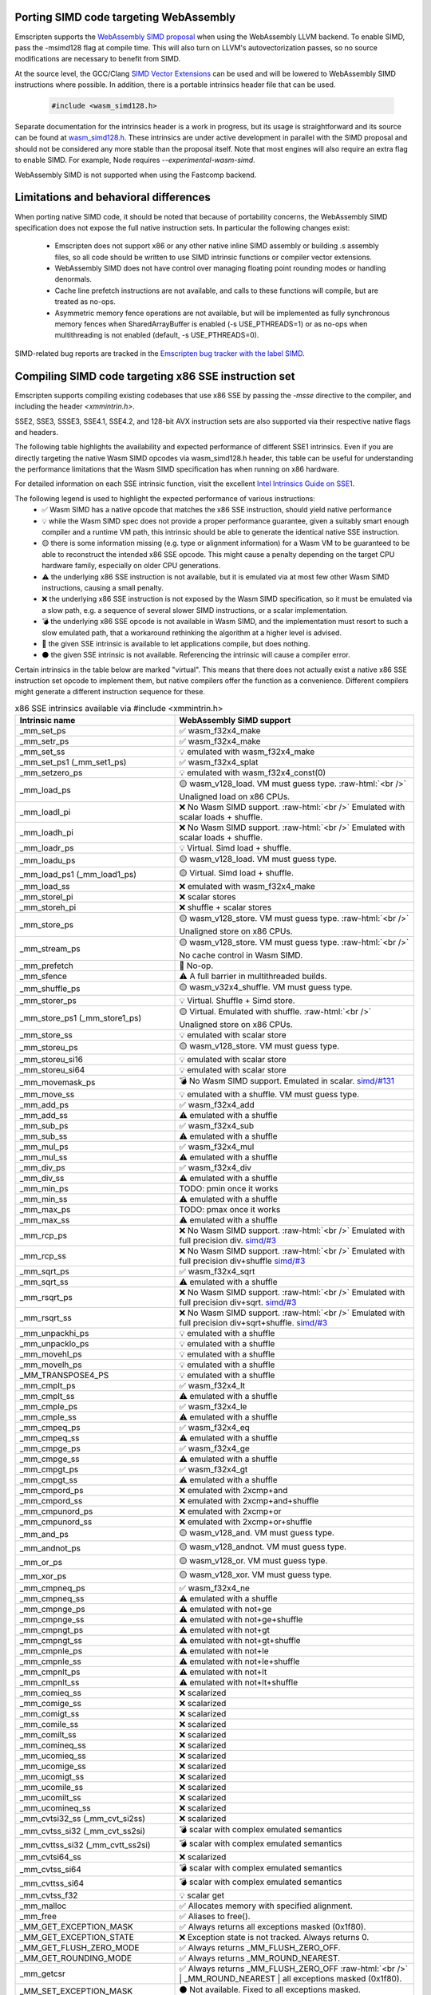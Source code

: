 .. Porting SIMD code:

.. role:: raw-html(raw)
    :format: html

=======================================
Porting SIMD code targeting WebAssembly
=======================================

Emscripten supports the `WebAssembly SIMD proposal <https://github.com/webassembly/simd/>`_ when using the WebAssembly LLVM backend. To enable SIMD, pass the -msimd128 flag at compile time. This will also turn on LLVM's autovectorization passes, so no source modifications are necessary to benefit from SIMD.

At the source level, the GCC/Clang `SIMD Vector Extensions <https://gcc.gnu.org/onlinedocs/gcc/Vector-Extensions.html>`_ can be used and will be lowered to WebAssembly SIMD instructions where possible. In addition, there is a portable intrinsics header file that can be used.

    .. code-block:: cpp

       #include <wasm_simd128.h>

Separate documentation for the intrinsics header is a work in progress, but its usage is straightforward and its source can be found at `wasm_simd128.h <https://github.com/llvm/llvm-project/blob/master/clang/lib/Headers/wasm_simd128.h>`_. These intrinsics are under active development in parallel with the SIMD proposal and should not be considered any more stable than the proposal itself. Note that most engines will also require an extra flag to enable SIMD. For example, Node requires `--experimental-wasm-simd`.

WebAssembly SIMD is not supported when using the Fastcomp backend.

======================================
Limitations and behavioral differences
======================================

When porting native SIMD code, it should be noted that because of portability concerns, the WebAssembly SIMD specification does not expose the full native instruction sets. In particular the following changes exist:

 - Emscripten does not support x86 or any other native inline SIMD assembly or building .s assembly files, so all code should be written to use SIMD intrinsic functions or compiler vector extensions.

 - WebAssembly SIMD does not have control over managing floating point rounding modes or handling denormals.

 - Cache line prefetch instructions are not available, and calls to these functions will compile, but are treated as no-ops.

 - Asymmetric memory fence operations are not available, but will be implemented as fully synchronous memory fences when SharedArrayBuffer is enabled (-s USE_PTHREADS=1) or as no-ops when multithreading is not enabled (default, -s USE_PTHREADS=0).

SIMD-related bug reports are tracked in the `Emscripten bug tracker with the label SIMD <https://github.com/emscripten-core/emscripten/issues?q=is%3Aopen+is%3Aissue+label%3ASIMD>`_.

=====================================================
Compiling SIMD code targeting x86 SSE instruction set
=====================================================

Emscripten supports compiling existing codebases that use x86 SSE by passing the `-msse` directive to the compiler, and including the header `<xmmintrin.h>`.

SSE2, SSE3, SSSE3, SSE4.1, SSE4.2, and 128-bit AVX instruction sets are also supported via their respective native flags and headers.

The following table highlights the availability and expected performance of different SSE1 intrinsics. Even if you are directly targeting the native Wasm SIMD opcodes via wasm_simd128.h header, this table can be useful for understanding the performance limitations that the Wasm SIMD specification has when running on x86 hardware.

For detailed information on each SSE intrinsic function, visit the excellent `Intel Intrinsics Guide on SSE1 <https://software.intel.com/sites/landingpage/IntrinsicsGuide/#techs=SSE>`_.

The following legend is used to highlight the expected performance of various instructions:
 - ✅ Wasm SIMD has a native opcode that matches the x86 SSE instruction, should yield native performance
 - 💡 while the Wasm SIMD spec does not provide a proper performance guarantee, given a suitably smart enough compiler and a runtime VM path, this intrinsic should be able to generate the identical native SSE instruction.
 - 🟡 there is some information missing (e.g. type or alignment information) for a Wasm VM to be guaranteed to be able to reconstruct the intended x86 SSE opcode. This might cause a penalty depending on the target CPU hardware family, especially on older CPU generations.
 - ⚠️ the underlying x86 SSE instruction is not available, but it is emulated via at most few other Wasm SIMD instructions, causing a small penalty.
 - ❌ the underlying x86 SSE instruction is not exposed by the Wasm SIMD specification, so it must be emulated via a slow path, e.g. a sequence of several slower SIMD instructions, or a scalar implementation.
 - 💣 the underlying x86 SSE opcode is not available in Wasm SIMD, and the implementation must resort to such a slow emulated path, that a workaround rethinking the algorithm at a higher level is advised.
 - 💭 the given SSE intrinsic is available to let applications compile, but does nothing.
 - ⚫ the given SSE intrinsic is not available. Referencing the intrinsic will cause a compiler error.

Certain intrinsics in the table below are marked "virtual". This means that there does not actually exist a native x86 SSE instruction set opcode to implement them, but native compilers offer the function as a convenience. Different compilers might generate a different instruction sequence for these.

.. list-table:: x86 SSE intrinsics available via #include <xmmintrin.h>
   :widths: 20 30
   :header-rows: 1

   * - Intrinsic name
     - WebAssembly SIMD support
   * - _mm_set_ps
     - ✅ wasm_f32x4_make
   * - _mm_setr_ps
     - ✅ wasm_f32x4_make
   * - _mm_set_ss
     - 💡 emulated with wasm_f32x4_make
   * - _mm_set_ps1 (_mm_set1_ps)
     - ✅ wasm_f32x4_splat
   * - _mm_setzero_ps
     - 💡 emulated with wasm_f32x4_const(0)
   * - _mm_load_ps
     - 🟡 wasm_v128_load. VM must guess type. :raw-html:`<br />` Unaligned load on x86 CPUs.
   * - _mm_loadl_pi
     - ❌ No Wasm SIMD support. :raw-html:`<br />` Emulated with scalar loads + shuffle.
   * - _mm_loadh_pi
     - ❌ No Wasm SIMD support. :raw-html:`<br />` Emulated with scalar loads + shuffle.
   * - _mm_loadr_ps
     - 💡 Virtual. Simd load + shuffle.
   * - _mm_loadu_ps
     - 🟡 wasm_v128_load. VM must guess type.
   * - _mm_load_ps1 (_mm_load1_ps)
     - 🟡 Virtual. Simd load + shuffle.
   * - _mm_load_ss
     - ❌ emulated with wasm_f32x4_make
   * - _mm_storel_pi
     - ❌ scalar stores
   * - _mm_storeh_pi
     - ❌ shuffle + scalar stores
   * - _mm_store_ps
     - 🟡 wasm_v128_store. VM must guess type. :raw-html:`<br />` Unaligned store on x86 CPUs.
   * - _mm_stream_ps
     - 🟡 wasm_v128_store. VM must guess type. :raw-html:`<br />` No cache control in Wasm SIMD.
   * - _mm_prefetch
     - 💭 No-op.
   * - _mm_sfence
     - ⚠️ A full barrier in multithreaded builds.
   * - _mm_shuffle_ps
     - 🟡 wasm_v32x4_shuffle. VM must guess type.
   * - _mm_storer_ps
     - 💡 Virtual. Shuffle + Simd store.
   * - _mm_store_ps1 (_mm_store1_ps)
     - 🟡 Virtual. Emulated with shuffle. :raw-html:`<br />` Unaligned store on x86 CPUs.
   * - _mm_store_ss
     - 💡 emulated with scalar store
   * - _mm_storeu_ps
     - 🟡 wasm_v128_store. VM must guess type.
   * - _mm_storeu_si16
     - 💡 emulated with scalar store
   * - _mm_storeu_si64
     - 💡 emulated with scalar store
   * - _mm_movemask_ps
     - 💣 No Wasm SIMD support. Emulated in scalar. `simd/#131 <https://github.com/WebAssembly/simd/issues/131>`_
   * - _mm_move_ss
     - 💡 emulated with a shuffle. VM must guess type.
   * - _mm_add_ps
     - ✅ wasm_f32x4_add
   * - _mm_add_ss
     - ⚠️ emulated with a shuffle
   * - _mm_sub_ps
     - ✅ wasm_f32x4_sub
   * - _mm_sub_ss
     - ⚠️ emulated with a shuffle
   * - _mm_mul_ps
     - ✅ wasm_f32x4_mul
   * - _mm_mul_ss
     - ⚠️ emulated with a shuffle
   * - _mm_div_ps
     - ✅ wasm_f32x4_div
   * - _mm_div_ss
     - ⚠️ emulated with a shuffle
   * - _mm_min_ps
     - TODO: pmin once it works
   * - _mm_min_ss
     - ⚠️ emulated with a shuffle
   * - _mm_max_ps
     - TODO: pmax once it works
   * - _mm_max_ss
     - ⚠️ emulated with a shuffle
   * - _mm_rcp_ps
     - ❌ No Wasm SIMD support. :raw-html:`<br />` Emulated with full precision div. `simd/#3 <https://github.com/WebAssembly/simd/issues/3>`_
   * - _mm_rcp_ss
     - ❌ No Wasm SIMD support. :raw-html:`<br />` Emulated with full precision div+shuffle `simd/#3 <https://github.com/WebAssembly/simd/issues/3>`_
   * - _mm_sqrt_ps
     - ✅ wasm_f32x4_sqrt
   * - _mm_sqrt_ss
     - ⚠️ emulated with a shuffle
   * - _mm_rsqrt_ps
     - ❌ No Wasm SIMD support. :raw-html:`<br />` Emulated with full precision div+sqrt. `simd/#3 <https://github.com/WebAssembly/simd/issues/3>`_
   * - _mm_rsqrt_ss
     - ❌ No Wasm SIMD support. :raw-html:`<br />` Emulated with full precision div+sqrt+shuffle. `simd/#3 <https://github.com/WebAssembly/simd/issues/3>`_
   * - _mm_unpackhi_ps
     - 💡 emulated with a shuffle
   * - _mm_unpacklo_ps
     - 💡 emulated with a shuffle
   * - _mm_movehl_ps
     - 💡 emulated with a shuffle
   * - _mm_movelh_ps
     - 💡 emulated with a shuffle
   * - _MM_TRANSPOSE4_PS
     - 💡 emulated with a shuffle
   * - _mm_cmplt_ps
     - ✅ wasm_f32x4_lt
   * - _mm_cmplt_ss
     - ⚠️ emulated with a shuffle
   * - _mm_cmple_ps
     - ✅ wasm_f32x4_le
   * - _mm_cmple_ss
     - ⚠️ emulated with a shuffle
   * - _mm_cmpeq_ps
     - ✅ wasm_f32x4_eq
   * - _mm_cmpeq_ss
     - ⚠️ emulated with a shuffle
   * - _mm_cmpge_ps
     - ✅ wasm_f32x4_ge
   * - _mm_cmpge_ss
     - ⚠️ emulated with a shuffle
   * - _mm_cmpgt_ps
     - ✅ wasm_f32x4_gt
   * - _mm_cmpgt_ss
     - ⚠️ emulated with a shuffle
   * - _mm_cmpord_ps
     - ❌ emulated with 2xcmp+and
   * - _mm_cmpord_ss
     - ❌ emulated with 2xcmp+and+shuffle
   * - _mm_cmpunord_ps
     - ❌ emulated with 2xcmp+or
   * - _mm_cmpunord_ss
     - ❌ emulated with 2xcmp+or+shuffle
   * - _mm_and_ps
     - 🟡 wasm_v128_and. VM must guess type.
   * - _mm_andnot_ps
     - 🟡 wasm_v128_andnot. VM must guess type.
   * - _mm_or_ps
     - 🟡 wasm_v128_or. VM must guess type.
   * - _mm_xor_ps
     - 🟡 wasm_v128_xor. VM must guess type.
   * - _mm_cmpneq_ps
     - ✅ wasm_f32x4_ne
   * - _mm_cmpneq_ss
     - ⚠️ emulated with a shuffle
   * - _mm_cmpnge_ps
     - ⚠️ emulated with not+ge
   * - _mm_cmpnge_ss
     - ⚠️ emulated with not+ge+shuffle
   * - _mm_cmpngt_ps
     - ⚠️ emulated with not+gt
   * - _mm_cmpngt_ss
     - ⚠️ emulated with not+gt+shuffle
   * - _mm_cmpnle_ps
     - ⚠️ emulated with not+le
   * - _mm_cmpnle_ss
     - ⚠️ emulated with not+le+shuffle
   * - _mm_cmpnlt_ps
     - ⚠️ emulated with not+lt
   * - _mm_cmpnlt_ss
     - ⚠️ emulated with not+lt+shuffle
   * - _mm_comieq_ss
     - ❌ scalarized
   * - _mm_comige_ss
     - ❌ scalarized
   * - _mm_comigt_ss
     - ❌ scalarized
   * - _mm_comile_ss
     - ❌ scalarized
   * - _mm_comilt_ss
     - ❌ scalarized
   * - _mm_comineq_ss
     - ❌ scalarized
   * - _mm_ucomieq_ss
     - ❌ scalarized
   * - _mm_ucomige_ss
     - ❌ scalarized
   * - _mm_ucomigt_ss
     - ❌ scalarized
   * - _mm_ucomile_ss
     - ❌ scalarized
   * - _mm_ucomilt_ss
     - ❌ scalarized
   * - _mm_ucomineq_ss
     - ❌ scalarized
   * - _mm_cvtsi32_ss (_mm_cvt_si2ss)
     - ❌ scalarized
   * - _mm_cvtss_si32 (_mm_cvt_ss2si)
     - 💣 scalar with complex emulated semantics
   * - _mm_cvttss_si32 (_mm_cvtt_ss2si)
     - 💣 scalar with complex emulated semantics
   * - _mm_cvtsi64_ss
     - ❌ scalarized
   * - _mm_cvtss_si64
     - 💣 scalar with complex emulated semantics
   * - _mm_cvttss_si64
     - 💣 scalar with complex emulated semantics
   * - _mm_cvtss_f32
     - 💡 scalar get
   * - _mm_malloc
     - ✅ Allocates memory with specified alignment.
   * - _mm_free
     - ✅ Aliases to free().
   * - _MM_GET_EXCEPTION_MASK
     - ✅ Always returns all exceptions masked (0x1f80).
   * - _MM_GET_EXCEPTION_STATE
     - ❌ Exception state is not tracked. Always returns 0.
   * - _MM_GET_FLUSH_ZERO_MODE
     - ✅ Always returns _MM_FLUSH_ZERO_OFF.
   * - _MM_GET_ROUNDING_MODE
     - ✅ Always returns _MM_ROUND_NEAREST.
   * - _mm_getcsr
     - ✅ Always returns _MM_FLUSH_ZERO_OFF :raw-html:`<br />` | _MM_ROUND_NEAREST | all exceptions masked (0x1f80).
   * - _MM_SET_EXCEPTION_MASK
     - ⚫ Not available. Fixed to all exceptions masked.
   * - _MM_SET_EXCEPTION_STATE
     - ⚫ Not available. Fixed to zero/clear state.
   * - _MM_SET_FLUSH_ZERO_MODE
     - ⚫ Not available. Fixed to _MM_FLUSH_ZERO_OFF.
   * - _MM_SET_ROUNDING_MODE
     - ⚫ Not available. Fixed to _MM_ROUND_NEAREST.
   * - _mm_setcsr
     - ⚫ Not available.
   * - _mm_undefined_ps
     - ✅ Virtual

⚫ The following extensions that SSE1 instruction set brought to 64-bit wide MMX registers are not available:
 - _mm_avg_pu8, _mm_avg_pu16, _mm_cvt_pi2ps, _mm_cvt_ps2pi, _mm_cvt_pi16_ps, _mm_cvt_pi32_ps, _mm_cvt_pi32x2_ps, _mm_cvt_pi8_ps, _mm_cvt_ps_pi16, _mm_cvt_ps_pi32, _mm_cvt_ps_pi8, _mm_cvt_pu16_ps, _mm_cvt_pu8_ps, _mm_cvtt_ps2pi, _mm_cvtt_pi16_ps, _mm_cvttps_pi32, _mm_extract_pi16, _mm_insert_pi16, _mm_maskmove_si64, _m_maskmovq, _mm_max_pi16, _mm_max_pu8, _mm_min_pi16, _mm_min_pu8, _mm_movemask_pi8, _mm_mulhi_pu16, _m_pavgb, _m_pavgw, _m_pextrw, _m_pinsrw, _m_pmaxsw, _m_pmaxub, _m_pminsw, _m_pminub, _m_pmovmskb, _m_pmulhuw, _m_psadbw, _m_pshufw, _mm_sad_pu8, _mm_shuffle_pi16 and _mm_stream_pi.

Any code referencing these intrinsics will not compile.

The following table highlights the availability and expected performance of different SSE2 intrinsics. Refer to `Intel Intrinsics Guide on SSE2 <https://software.intel.com/sites/landingpage/IntrinsicsGuide/#techs=SSE2>`_.

.. list-table:: x86 SSE2 intrinsics available via #include <emmintrin.h>
   :widths: 20 30
   :header-rows: 1

   * - Intrinsic name
     - WebAssembly SIMD support
   * - _mm_add_epi16
     - ✅ wasm_i16x8_add
   * - _mm_add_epi32
     - ✅ wasm_i32x4_add
   * - _mm_add_epi64
     - ✅ wasm_i64x2_add
   * - _mm_add_epi8
     - ✅ wasm_i8x16_add
   * - _mm_add_pd
     - ✅ wasm_f64x2_add
   * - _mm_add_sd
     - ⚠️ emulated with a shuffle
   * - _mm_adds_epi16
     - ✅ wasm_i16x8_add_saturate
   * - _mm_adds_epi8
     - ✅ wasm_i8x16_add_saturate
   * - _mm_adds_epu16
     - ✅ wasm_u16x8_add_saturate
   * - _mm_adds_epu8
     - ✅ wasm_u8x16_add_saturate
   * - _mm_and_pd
     - 🟡 wasm_v128_and. VM must guess type.
   * - _mm_and_si128
     - 🟡 wasm_v128_and. VM must guess type.
   * - _mm_andnot_pd
     - 🟡 wasm_v128_andnot. VM must guess type.
   * - _mm_andnot_si128
     - 🟡 wasm_v128_andnot. VM must guess type.
   * - _mm_avg_epu16
     - ✅ wasm_u16x8_avgr
   * - _mm_avg_epu8
     - ✅ wasm_u8x16_avgr
   * - _mm_castpd_ps
     - ✅ no-op
   * - _mm_castpd_si128
     - ✅ no-op
   * - _mm_castps_pd
     - ✅ no-op
   * - _mm_castps_si128
     - ✅ no-op
   * - _mm_castsi128_pd
     - ✅ no-op
   * - _mm_castsi128_ps
     - ✅ no-op
   * - _mm_clflush
     - 💭 No-op. No cache hinting in Wasm SIMD.
   * - _mm_cmpeq_epi16
     - ✅ wasm_i16x8_eq
   * - _mm_cmpeq_epi32
     - ✅ wasm_i32x4_eq
   * - _mm_cmpeq_epi8
     - ✅ wasm_i8x16_eq
   * - _mm_cmpeq_pd
     - ✅ wasm_f64x2_eq
   * - _mm_cmpeq_sd
     - ⚠️ emulated with a shuffle
   * - _mm_cmpge_pd
     - ✅ wasm_f64x2_ge
   * - _mm_cmpge_sd
     - ⚠️ emulated with a shuffle
   * - _mm_cmpgt_epi16
     - ✅ wasm_i16x8_gt
   * - _mm_cmpgt_epi32
     - ✅ wasm_i32x4_gt
   * - _mm_cmpgt_epi8
     - ✅ wasm_i8x16_gt
   * - _mm_cmpgt_pd
     - ✅ wasm_f64x2_gt
   * - _mm_cmpgt_sd
     - ⚠️ emulated with a shuffle
   * - _mm_cmple_pd
     - ✅ wasm_f64x2_le
   * - _mm_cmple_sd
     - ⚠️ emulated with a shuffle
   * - _mm_cmplt_epi16
     - ✅ wasm_i16x8_lt
   * - _mm_cmplt_epi32
     - ✅ wasm_i32x4_lt
   * - _mm_cmplt_epi8
     - ✅ wasm_i8x16_lt
   * - _mm_cmplt_pd
     - ✅ wasm_f64x2_lt
   * - _mm_cmplt_sd
     - ⚠️ emulated with a shuffle
   * - _mm_cmpneq_pd
     - ✅ wasm_f64x2_ne
   * - _mm_cmpneq_sd
     - ⚠️ emulated with a shuffle
   * - _mm_cmpnge_pd
     - ⚠️ emulated with not+ge
   * - _mm_cmpnge_sd
     - ⚠️ emulated with not+ge+shuffle
   * - _mm_cmpngt_pd
     - ⚠️ emulated with not+gt
   * - _mm_cmpngt_sd
     - ⚠️ emulated with not+gt+shuffle
   * - _mm_cmpnle_pd
     - ⚠️ emulated with not+le
   * - _mm_cmpnle_sd
     - ⚠️ emulated with not+le+shuffle
   * - _mm_cmpnlt_pd
     - ⚠️ emulated with not+lt
   * - _mm_cmpnlt_sd
     - ⚠️ emulated with not+lt+shuffle
   * - _mm_cmpord_pd
     - ❌ emulated with 2xcmp+and
   * - _mm_cmpord_sd
     - ❌ emulated with 2xcmp+and+shuffle
   * - _mm_cmpunord_pd
     - ❌ emulated with 2xcmp+or
   * - _mm_cmpunord_sd
     - ❌ emulated with 2xcmp+or+shuffle
   * - _mm_comieq_sd
     - ❌ scalarized
   * - _mm_comige_sd
     - ❌ scalarized
   * - _mm_comigt_sd
     - ❌ scalarized
   * - _mm_comile_sd
     - ❌ scalarized
   * - _mm_comilt_sd
     - ❌ scalarized
   * - _mm_comineq_sd
     - ❌ scalarized
   * - _mm_cvtepi32_pd
     - ❌ scalarized
   * - _mm_cvtepi32_ps
     - ✅ wasm_f32x4_convert_i32x4
   * - _mm_cvtpd_epi32
     - ❌ scalarized
   * - _mm_cvtpd_ps
     - ❌ scalarized
   * - _mm_cvtps_epi32
     - ❌ scalarized
   * - _mm_cvtps_pd
     - ❌ scalarized
   * - _mm_cvtsd_f64
     - ✅ wasm_f64x2_extract_lane
   * - _mm_cvtsd_si32
     - ❌ scalarized
   * - _mm_cvtsd_si64
     - ❌ scalarized
   * - _mm_cvtsd_si64x
     - ❌ scalarized
   * - _mm_cvtsd_ss
     - ❌ scalarized
   * - _mm_cvtsi128_si32
     - ✅ wasm_i32x4_extract_lane
   * - _mm_cvtsi128_si64 (_mm_cvtsi128_si64x)
     - ✅ wasm_i64x2_extract_lane
   * - _mm_cvtsi32_sd
     - ❌ scalarized
   * - _mm_cvtsi32_si128
     - 💡 emulated with wasm_i32x4_make
   * - _mm_cvtsi64_sd (_mm_cvtsi64x_sd)
     - ❌ scalarized
   * - _mm_cvtsi64_si128 (_mm_cvtsi64x_si128)
     - 💡 emulated with wasm_i64x2_make
   * - _mm_cvtss_sd
     - ❌ scalarized
   * - _mm_cvttpd_epi32
     - ❌ scalarized
   * - _mm_cvttps_epi32
     - ❌ scalarized
   * - _mm_cvttsd_si32
     - ❌ scalarized
   * - _mm_cvttsd_si64 (_mm_cvttsd_si64x)
     - ❌ scalarized
   * - _mm_div_pd
     - ✅ wasm_f64x2_div
   * - _mm_div_sd
     - ⚠️ emulated with a shuffle
   * - _mm_extract_epi16
     - ✅ wasm_u16x8_extract_lane
   * - _mm_insert_epi16
     - ✅ wasm_i16x8_replace_lane
   * - _mm_lfence
     - ⚠️ A full barrier in multithreaded builds.
   * - _mm_load_pd
     - 🟡 wasm_v128_load. VM must guess type. :raw-html:`<br />` Unaligned load on x86 CPUs.
   * - _mm_load1_pd (_mm_load_pd1)
     - 🟡 Virtual. wasm_v64x2_load_splat, VM must guess type.
   * - _mm_load_sd
     - ❌ emulated with wasm_f64x2_make
   * - _mm_load_si128
     - 🟡 wasm_v128_load. VM must guess type. :raw-html:`<br />` Unaligned load on x86 CPUs.
   * - _mm_loadh_pd
     - ❌ No Wasm SIMD support. :raw-html:`<br />` Emulated with scalar loads + shuffle.
   * - _mm_loadl_epi64
     - ❌ No Wasm SIMD support. :raw-html:`<br />` Emulated with scalar loads + shuffle.
   * - _mm_loadl_pd
     - ❌ No Wasm SIMD support. :raw-html:`<br />` Emulated with scalar loads + shuffle.
   * - _mm_loadr_pd
     - 💡 Virtual. Simd load + shuffle.
   * - _mm_loadu_pd
     - 🟡 wasm_v128_load. VM must guess type.
   * - _mm_loadu_si128
     - 🟡 wasm_v128_load. VM must guess type.
   * - _mm_loadu_si32
     - ❌ emulated with wasm_i32x4_make
   * - _mm_madd_epi16
     - ❌ scalarized
   * - _mm_maskmoveu_si128
     - ❌ scalarized
   * - _mm_max_epi16
     - ✅ wasm_i16x8_max
   * - _mm_max_epu8
     - ✅ wasm_u8x16_max
   * - _mm_max_pd
     - TODO: migrate to wasm_f64x2_pmax
   * - _mm_max_sd
     - ⚠️ emulated with a shuffle
   * - _mm_mfence
     - ⚠️ A full barrier in multithreaded builds.
   * - _mm_min_epi16
     - ✅ wasm_i16x8_min
   * - _mm_min_epu8
     - ✅ wasm_u8x16_min
   * - _mm_min_pd
     - TODO: migrate to wasm_f64x2_pmin
   * - _mm_min_sd
     - ⚠️ emulated with a shuffle
   * - _mm_move_epi64
     - 💡 emulated with a shuffle. VM must guess type.
   * - _mm_move_sd
     - 💡 emulated with a shuffle. VM must guess type.
   * - _mm_movemask_epi8
     - ❌ scalarized
   * - _mm_movemask_pd
     - ❌ scalarized
   * - _mm_mul_epu32
     - ❌ scalarized
   * - _mm_mul_pd
     - ✅ wasm_f64x2_mul
   * - _mm_mul_sd
     - ⚠️ emulated with a shuffle
   * - _mm_mulhi_epi16
     - ❌ scalarized
   * - _mm_mulhi_epu16
     - ❌ scalarized
   * - _mm_mullo_epi16
     - ✅ wasm_i16x8_mul
   * - _mm_or_pd
     - 🟡 wasm_v128_or. VM must guess type.
   * - _mm_or_si128
     - 🟡 wasm_v128_or. VM must guess type.
   * - _mm_packs_epi16
     - ✅ wasm_i8x16_narrow_i16x8
   * - _mm_packs_epi32
     - ✅ wasm_i16x8_narrow_i32x4
   * - _mm_packus_epi16
     - ✅ wasm_u8x16_narrow_i16x8
   * - _mm_pause
     - 💭 No-op.
   * - _mm_sad_epu8
     - ❌ scalarized
   * - _mm_set_epi16
     - ✅ wasm_i16x8_make
   * - _mm_set_epi32
     - ✅ wasm_i32x4_make
   * - _mm_set_epi64 (_mm_set_epi64x)
     - ✅ wasm_i64x2_make
   * - _mm_set_epi8
     - ✅ wasm_i8x16_make
   * - _mm_set_pd
     - ✅ wasm_f64x2_make
   * - _mm_set_sd
     - 💡 emulated with wasm_f64x2_make
   * - _mm_set1_epi16
     - ✅ wasm_i16x8_splat
   * - _mm_set1_epi32
     - ✅ wasm_i32x4_splat
   * - _mm_set1_epi64 (_mm_set1_epi64x)
     - ✅ wasm_i64x2_splat
   * - _mm_set1_epi8
     - ✅ wasm_i8x16_splat
   * - _mm_set1_pd (_mm_set_pd1)
     - ✅ wasm_f64x2_splat
   * - _mm_setr_epi16
     - ✅ wasm_i16x8_make
   * - _mm_setr_epi32
     - ✅ wasm_i32x4_make
   * - _mm_setr_epi64
     - ✅ wasm_i64x2_make
   * - _mm_setr_epi8
     - ✅ wasm_i8x16_make
   * - _mm_setr_pd
     - ✅ wasm_f64x2_make
   * - _mm_setzero_pd
     - 💡 emulated with wasm_f64x2_const
   * - _mm_setzero_si128
     - 💡 emulated with wasm_i64x2_const
   * - _mm_shuffle_epi32
     - 💡 emulated with a general shuffle
   * - _mm_shuffle_pd
     - 💡 emulated with a general shuffle
   * - _mm_shufflehi_epi16
     - 💡 emulated with a general shuffle
   * - _mm_shufflelo_epi16
     - 💡 emulated with a general shuffle
   * - _mm_sll_epi16
     - ❌ scalarized
   * - _mm_sll_epi32
     - ❌ scalarized
   * - _mm_sll_epi64
     - ❌ scalarized
   * - _mm_slli_epi16
     - 💡 wasm_i16x8_shl :raw-html:`<br />` ✅ if shift count is immediate constant.
   * - _mm_slli_epi32
     - 💡 wasm_i32x4_shl :raw-html:`<br />` ✅ if shift count is immediate constant.
   * - _mm_slli_epi64
     - 💡 wasm_i64x2_shl :raw-html:`<br />` ✅ if shift count is immediate constant.
   * - _mm_slli_si128 (_mm_bslli_si128)
     - 💡 emulated with a general shuffle
   * - _mm_sqrt_pd
     - ✅ wasm_f64x2_sqrt
   * - _mm_sqrt_sd
     - ⚠️ emulated with a shuffle
   * - _mm_sra_epi16
     - ❌ scalarized
   * - _mm_sra_epi32
     - ❌ scalarized
   * - _mm_srai_epi16
     - 💡 wasm_i16x8_shr :raw-html:`<br />` ✅ if shift count is immediate constant.
   * - _mm_srai_epi32
     - 💡 wasm_i32x4_shr :raw-html:`<br />` ✅ if shift count is immediate constant.
   * - _mm_srl_epi16
     - ❌ scalarized
   * - _mm_srl_epi32
     - ❌ scalarized
   * - _mm_srl_epi64
     - ❌ scalarized
   * - _mm_srli_epi16
     - 💡 wasm_u16x8_shr :raw-html:`<br />` ✅ if shift count is immediate constant.
   * - _mm_srli_epi32
     - 💡 wasm_u32x4_shr :raw-html:`<br />` ✅ if shift count is immediate constant.
   * - _mm_srli_epi64
     - 💡 wasm_u64x2_shr :raw-html:`<br />` ✅ if shift count is immediate constant.
   * - _mm_srli_si128 (_mm_bsrli_si128)
     - 💡 emulated with a general shuffle
   * - _mm_store_pd
     - 🟡 wasm_v128_store. VM must guess type. :raw-html:`<br />` Unaligned store on x86 CPUs.
   * - _mm_store_sd
     - 💡 emulated with scalar store
   * - _mm_store_si128
     - 🟡 wasm_v128_store. VM must guess type. :raw-html:`<br />` Unaligned store on x86 CPUs.
   * - _mm_store1_pd (_mm_store_pd1)
     - 🟡 Virtual. Emulated with shuffle. :raw-html:`<br />` Unaligned store on x86 CPUs.
   * - _mm_storeh_pd
     - ❌ shuffle + scalar stores
   * - _mm_storel_epi64
     - ❌ scalar store
   * - _mm_storel_pd
     - ❌ scalar store
   * - _mm_storer_pd
     - ❌ shuffle + scalar stores
   * - _mm_storeu_pd
     - 🟡 wasm_v128_store. VM must guess type.
   * - _mm_storeu_si128
     - 🟡 wasm_v128_store. VM must guess type.
   * - _mm_storeu_si32
     - 💡 emulated with scalar store
   * - _mm_stream_pd
     - 🟡 wasm_v128_store. VM must guess type. :raw-html:`<br />` No cache control in Wasm SIMD.
   * - _mm_stream_si128
     - 🟡 wasm_v128_store. VM must guess type. :raw-html:`<br />` No cache control in Wasm SIMD.
   * - _mm_stream_si32
     - 🟡 wasm_v128_store. VM must guess type. :raw-html:`<br />` No cache control in Wasm SIMD.
   * - _mm_stream_si64
     - 🟡 wasm_v128_store. VM must guess type. :raw-html:`<br />` No cache control in Wasm SIMD.
   * - _mm_sub_epi16
     - ✅ wasm_i16x8_sub
   * - _mm_sub_epi32
     - ✅ wasm_i32x4_sub
   * - _mm_sub_epi64
     - ✅ wasm_i64x2_sub
   * - _mm_sub_epi8
     - ✅ wasm_i8x16_sub
   * - _mm_sub_pd
     - ✅ wasm_f64x2_sub
   * - _mm_sub_sd
     - ⚠️ emulated with a shuffle
   * - _mm_subs_epi16
     - ✅ wasm_i16x8_sub_saturate
   * - _mm_subs_epi8
     - ✅ wasm_i8x16_sub_saturate
   * - _mm_subs_epu16
     - ✅ wasm_u16x8_sub_saturate
   * - _mm_subs_epu8
     - ✅ wasm_u8x16_sub_saturate
   * - _mm_ucomieq_sd
     - ❌ scalarized
   * - _mm_ucomige_sd
     - ❌ scalarized
   * - _mm_ucomigt_sd
     - ❌ scalarized
   * - _mm_ucomile_sd
     - ❌ scalarized
   * - _mm_ucomilt_sd
     - ❌ scalarized
   * - _mm_ucomineq_sd
     - ❌ scalarized
   * - _mm_undefined_pd
     - ✅ Virtual
   * - _mm_undefined_si128
     - ✅ Virtual
   * - _mm_unpackhi_epi16
     - 💡 emulated with a shuffle
   * - _mm_unpackhi_epi32
     - 💡 emulated with a shuffle
   * - _mm_unpackhi_epi64
     - 💡 emulated with a shuffle
   * - _mm_unpackhi_epi8
     - 💡 emulated with a shuffle
   * - _mm_unpachi_pd
     - 💡 emulated with a shuffle
   * - _mm_unpacklo_epi16
     - 💡 emulated with a shuffle
   * - _mm_unpacklo_epi32
     - 💡 emulated with a shuffle
   * - _mm_unpacklo_epi64
     - 💡 emulated with a shuffle
   * - _mm_unpacklo_epi8
     - 💡 emulated with a shuffle
   * - _mm_unpacklo_pd
     - 💡 emulated with a shuffle
   * - _mm_xor_pd
     - 🟡 wasm_v128_or. VM must guess type.
   * - _mm_xor_si128
     - 🟡 wasm_v128_or. VM must guess type.

⚫ The following extensions that SSE2 instruction set brought to 64-bit wide MMX registers are not available:
 - _mm_add_si64, _mm_movepi64_pi64, _mm_movpi64_epi64, _mm_mul_su32, _mm_sub_si64, _mm_cvtpd_pi32, _mm_cvtpi32_pd, _mm_cvttpd_pi32

Any code referencing these intrinsics will not compile.

The following table highlights the availability and expected performance of different SSE3 intrinsics. Refer to `Intel Intrinsics Guide on SSE3 <https://software.intel.com/sites/landingpage/IntrinsicsGuide/#techs=SSE3>`_.

.. list-table:: x86 SSE3 intrinsics available via #include <pmmintrin.h>
   :widths: 20 30
   :header-rows: 1

   * - Intrinsic name
     - WebAssembly SIMD support
   * - _mm_lddqu_si128
     - ✅ wasm_v128_load.
   * - _mm_addsub_ps
     - ⚠️ emulated with a SIMD add+mul+const
   * - _mm_hadd_ps
     - ⚠️ emulated with a SIMD add+two shuffles
   * - _mm_hsub_ps
     - ⚠️ emulated with a SIMD sub+two shuffles
   * - _mm_movehdup_ps
     - 💡 emulated with a general shuffle
   * - _mm_moveldup_ps
     - 💡 emulated with a general shuffle
   * - _mm_addsub_pd
     - ⚠️ emulated with a SIMD add+mul+const
   * - _mm_hadd_pd
     - ⚠️ emulated with a SIMD add+two shuffles
   * - _mm_hsub_pd
     - ⚠️ emulated with a SIMD add+two shuffles
   * - _mm_loaddup_pd
     - 🟡 Virtual. wasm_v64x2_load_splat, VM must guess type.
   * - _mm_movedup_pd
     - 💡 emulated with a general shuffle
   * - _MM_GET_DENORMALS_ZERO_MODE
     - ✅ Always returns _MM_DENORMALS_ZERO_ON. I.e. denormals are available.
   * - _MM_SET_DENORMALS_ZERO_MODE
     - ⚫ Not available. Fixed to _MM_DENORMALS_ZERO_ON.
   * - _mm_monitor
     - ⚫ Not available.
   * - _mm_mwait
     - ⚫ Not available.

The following table highlights the availability and expected performance of different SSSE3 intrinsics. Refer to `Intel Intrinsics Guide on SSSE3 <https://software.intel.com/sites/landingpage/IntrinsicsGuide/#techs=SSSE3>`_.

.. list-table:: x86 SSSE3 intrinsics available via #include <tmmintrin.h>
   :widths: 20 30
   :header-rows: 1

   * - Intrinsic name
     - WebAssembly SIMD support
   * - _mm_abs_epi8
     - ⚠️ emulated with a SIMD shift+xor+add
   * - _mm_abs_epi16
     - ⚠️ emulated with a SIMD shift+xor+add
   * - _mm_abs_epi32
     - ⚠️ emulated with a SIMD shift+xor+add
   * - _mm_alignr_epi8
     - ⚠️ emulated with a SIMD or+two shifts
   * - _mm_hadd_epi16
     - ⚠️ emulated with a SIMD add+two shuffles
   * - _mm_hadd_epi32
     - ⚠️ emulated with a SIMD add+two shuffles
   * - _mm_hadds_epi16
     - ⚠️ emulated with a SIMD adds+two shuffles
   * - _mm_hsub_epi16
     - ⚠️ emulated with a SIMD sub+two shuffles
   * - _mm_hsub_epi32
     - ⚠️ emulated with a SIMD sub+two shuffles
   * - _mm_hsubs_epi16
     - ⚠️ emulated with a SIMD subs+two shuffles
   * - _mm_maddubs_epi16
     - 💣 scalarized
   * - _mm_mulhrs_epi16
     - 💣 scalarized (TODO: emulatable in SIMD?)
   * - _mm_shuffle_epi8
     - 💣 scalarized (TODO: use wasm_v8x16_swizzle when available)
   * - _mm_sign_epi8
     - ⚠️ emulated with a SIMD complex shuffle+cmp+xor+andnot
   * - _mm_sign_epi16
     - ⚠️ emulated with a SIMD shr+cmp+xor+andnot
   * - _mm_sign_epi32
     - ⚠️ emulated with a SIMD shr+cmp+xor+andnot

⚫ The SSSE3 functions that deal with 64-bit wide MMX registers are not available:
 -  _mm_abs_pi8, _mm_abs_pi16, _mm_abs_pi32, _mm_alignr_pi8, _mm_hadd_pi16, _mm_hadd_pi32, _mm_hadds_pi16, _mm_hsub_pi16, _mm_hsub_pi32, _mm_hsubs_pi16, _mm_maddubs_pi16, _mm_mulhrs_pi16, _mm_shuffle_pi8, _mm_sign_pi8, _mm_sign_pi16 and _mm_sign_pi32

Any code referencing these intrinsics will not compile.

The following table highlights the availability and expected performance of different SSE4.1 intrinsics. Refer to `Intel Intrinsics Guide on SSE4.1 <https://software.intel.com/sites/landingpage/IntrinsicsGuide/#techs=SSE4_1>`_.

.. list-table:: x86 SSE4.1 intrinsics available via #include <smmintrin.h>
   :widths: 20 30
   :header-rows: 1

   * - Intrinsic name
     - WebAssembly SIMD support
   * - _mm_blend_epi16
     - 💡 emulated with a general shuffle
   * - _mm_blend_pd
     - 💡 emulated with a general shuffle
   * - _mm_blend_ps
     - 💡 emulated with a general shuffle
   * - _mm_blendv_epi8
     - ⚠️ emulated with a SIMD shr+and+andnot+or
   * - _mm_blendv_pd
     - ⚠️ emulated with a SIMD shr+and+andnot+or
   * - _mm_blendv_ps
     - ⚠️ emulated with a SIMD shr+and+andnot+or
   * - _mm_ceil_pd
     - ❌ scalarized
   * - _mm_ceil_ps
     - ❌ scalarized
   * - _mm_ceil_sd
     - ❌ scalarized
   * - _mm_ceil_ss
     - ❌ scalarized
   * - _mm_cmpeq_epi64
     - ❌ scalarized
   * - _mm_cvtepi16_epi32
     - ✅ wasm_i32x4_widen_low_i16x8
   * - _mm_cvtepi16_epi64
     - ❌ scalarized
   * - _mm_cvtepi32_epi64
     - ❌ scalarized
   * - _mm_cvtepi8_epi16
     - ✅ wasm_i16x8_widen_low_i8x16
   * - _mm_cvtepi8_epi32
     - ❌ scalarized
   * - _mm_cvtepi8_epi64
     - ❌ scalarized
   * - _mm_cvtepu16_epi32
     - ✅ wasm_i32x4_widen_low_u16x8
   * - _mm_cvtepu16_epi64
     - ❌ scalarized
   * - _mm_cvtepu32_epi64
     - ❌ scalarized
   * - _mm_cvtepu8_epi16
     - ✅ wasm_i16x8_widen_low_u8x16
   * - _mm_cvtepu8_epi32
     - ❌ scalarized
   * - _mm_cvtepu8_epi64
     - ❌ scalarized
   * - _mm_dp_pd
     - ⚠️ emulated with SIMD mul+add+setzero+2xblend
   * - _mm_dp_ps
     - ⚠️ emulated with SIMD mul+add+setzero+2xblend
   * - _mm_extract_epi32
     - ✅ wasm_i32x4_extract_lane
   * - _mm_extract_epi64
     - ✅ wasm_i64x2_extract_lane
   * - _mm_extract_epi8
     - ✅ wasm_u8x16_extract_lane
   * - _mm_extract_ps
     - ✅ wasm_i32x4_extract_lane
   * - _mm_floor_pd
     - ❌ scalarized
   * - _mm_floor_ps
     - ❌ scalarized
   * - _mm_floor_sd
     - ❌ scalarized
   * - _mm_floor_ss
     - ❌ scalarized
   * - _mm_insert_epi32
     - ✅ wasm_i32x4_replace_lane
   * - _mm_insert_epi64
     - ✅ wasm_i64x2_replace_lane
   * - _mm_insert_epi8
     - ✅ wasm_i8x16_replace_lane
   * - _mm_insert_ps
     - ⚠️ emulated with generic non-SIMD-mapping shuffles
   * - _mm_max_epi32
     - ✅ wasm_i32x4_max
   * - _mm_max_epi8
     - ✅ wasm_i8x16_max
   * - _mm_max_epu16
     - ✅ wasm_u16x8_max
   * - _mm_max_epu32
     - ✅ wasm_u32x4_max
   * - _mm_min_epi32
     - ✅ wasm_i32x4_min
   * - _mm_min_epi8
     - ✅ wasm_i8x16_min
   * - _mm_min_epu16
     - ✅ wasm_u16x8_min
   * - _mm_min_epu32
     - ✅ wasm_u32x4_min
   * - _mm_minpos_epu16
     - 💣 scalarized
   * - _mm_mpsadbw_epu8
     - 💣 scalarized
   * - _mm_mul_epi32
     - ❌ scalarized
   * - _mm_mullo_epi32
     - ✅ wasm_i32x4_mul
   * - _mm_packus_epi32
     - ✅ wasm_u16x8_narrow_i32x4
   * - _mm_round_pd
     - 💣 scalarized
   * - _mm_round_ps
     - 💣 scalarized
   * - _mm_round_sd
     - 💣 scalarized
   * - _mm_round_ss
     - 💣 scalarized
   * - _mm_stream_load_si128
     - 🟡 wasm_v128_load. VM must guess type. :raw-html:`<br />` Unaligned load on x86 CPUs.
   * - _mm_test_all_ones
     - ❌ scalarized
   * - _mm_test_all_zeros
     - ❌ scalarized
   * - _mm_test_mix_ones_zeros
     - ❌ scalarized
   * - _mm_testc_si128
     - ❌ scalarized
   * - _mm_test_nzc_si128
     - ❌ scalarized
   * - _mm_testz_si128
     - ❌ scalarized

The following table highlights the availability and expected performance of different SSE4.2 intrinsics. Refer to `Intel Intrinsics Guide on SSE4.2 <https://software.intel.com/sites/landingpage/IntrinsicsGuide/#techs=SSE4_2>`_.

.. list-table:: x86 SSE4.1 intrinsics available via #include <smmintrin.h>
   :widths: 20 30
   :header-rows: 1

   * - Intrinsic name
     - WebAssembly SIMD support
   * - _mm_cmpgt_epi64
     - ❌ scalarized

⚫ The SSE4.2 functions that deal with string comparisons and CRC calculations are not available:
 - _mm_cmpestra, _mm_cmpestrc, _mm_cmpestri, _mm_cmpestrm, _mm_cmpestro, _mm_cmpestrs, _mm_cmpestrz, _mm_cmpistra, _mm_cmpistrc, _mm_cmpistri, _mm_cmpistrm, _mm_cmpistro, _mm_cmpistrs, _mm_cmpistrz, _mm_crc32_u16, _mm_crc32_u32, _mm_crc32_u64, _mm_crc32_u8

Any code referencing these intrinsics will not compile.

The following table highlights the availability and expected performance of different AVX intrinsics. Refer to `Intel Intrinsics Guide on AVX <https://software.intel.com/sites/landingpage/IntrinsicsGuide/#techs=AVX>`_.

.. list-table:: x86 AVX intrinsics available via #include <immintrin.h>
   :widths: 20 30
   :header-rows: 1

   * - Intrinsic name
     - WebAssembly SIMD support
   * - _mm_broadcast_ss
     - ✅ wasm_v32x4_load_splat
   * - _mm_cmp_pd
     - ⚠️ emulated with 1-2 SIMD cmp+and/or
   * - _mm_cmp_ps
     - ⚠️ emulated with 1-2 SIMD cmp+and/or
   * - _mm_cmp_sd
     - ⚠️ emulated with 1-2 SIMD cmp+and/or+move
   * - _mm_cmp_ss
     - ⚠️ emulated with 1-2 SIMD cmp+and/or+move
   * - _mm_maskload_pd
     - ⚠️ emulated with SIMD load+shift+and
   * - _mm_maskload_ps
     - ⚠️ emulated with SIMD load+shift+and
   * - _mm_maskstore_pd
     - ❌ scalarized
   * - _mm_maskstore_ps
     - ❌ scalarized
   * - _mm_permute_pd
     - 💡 emulated with a general shuffle
   * - _mm_permute_ps
     - 💡 emulated with a general shuffle
   * - _mm_permutevar_pd
     - 💣 scalarized
   * - _mm_permutevar_ps
     - 💣 scalarized
   * - _mm_testc_pd
     - 💣 emulated with complex SIMD+scalar sequence
   * - _mm_testc_ps
     - 💣 emulated with complex SIMD+scalar sequence
   * - _mm_testnzc_pd
     - 💣 emulated with complex SIMD+scalar sequence
   * - _mm_testnzc_ps
     - 💣 emulated with complex SIMD+scalar sequence
   * - _mm_testz_pd
     - 💣 emulated with complex SIMD+scalar sequence
   * - _mm_testz_ps
     - 💣 emulated with complex SIMD+scalar sequence

Only the 128-bit wide instructions from AVX instruction set are available. 256-bit wide AVX instructions are not provided.


====================================================== 
Compiling SIMD code targeting ARM NEON instruction set
======================================================

Emscripten supports compiling existing codebases that use ARM NEON by
passing the `-mfpu=neon` directive to the compiler, and including the
header `<arm_neon.h>`.

In terms of performance, it is very important to note that only
instructions which operate on 128-bit wide vectors are supported
cleanly. This means that nearly any instruction which is not of a "q"
variant (i.e. "vaddq" as opposed to "vadd") will be scalarized.

These are pulled from `SIMDe repository on Github
<https://github.com/simd-everywhere/simde>`_. To update emscripten
with the latest SIMDe version, run `tools/simde_update.py`.

The following table highlights the availability of various 128-bit
wide intrinsics.

Similarly to above, the following legend is used:
 - ✅ Wasm SIMD has a native opcode that matches the NEON instruction, should yield native performance
 - 💡 while the Wasm SIMD spec does not provide a proper performance guarantee, given a suitably smart enough compiler and a runtime VM path, this intrinsic should be able to generate the identical native NEON instruction.
 - ⚠️ the underlying NEON instruction is not available, but it is emulated via at most few other Wasm SIMD instructions, causing a small penalty.
 - ❌ the underlying NEON instruction is not exposed by the Wasm SIMD specification, so it must be emulated via a slow path, e.g. a sequence of several slower SIMD instructions, or a scalar implementation.
 - ⚫ the given NEON intrinsic is not available. Referencing the intrinsic will cause a compiler error.

For detailed information on each intrinsic function, refer to `NEON Intrinsics Reference
<https://developer.arm.com/architectures/instruction-sets/simd-isas/neon/intrinsics>`_.

.. list-table:: NEON Intrinsics
   :widths: 20 30
   :header-rows: 1

   * - Intrinsic name
     - Wasm SIMD Support
   * - vaba
     - ⚫ Not implemented, will trigger compiler error
   * - vabal
     - ⚫ Not implemented, will trigger compiler error
   * - vabd
     - ⚫ Not implemented, will trigger compiler error
   * - vabdl
     - ⚫ Not implemented, will trigger compiler error
   * - vabs
     - native
   * - vadd
     - native
   * - vaddl
     - ⚫ Not implemented, will trigger compiler error
   * - vaddlv
     - ⚫ Not implemented, will trigger compiler error
   * - vaddv
     - ⚫ Not implemented, will trigger compiler error
   * - vaddw 
     - ❌ Will be emulated with slow instructions, or scalarized
   * - vand 
     - native
   * - vbic
     - ⚫ Not implemented, will trigger compiler error
   * - vbsl
     - native
   * - vcagt
     - ⚠ Does not have direct implementation, but is emulated using fast NEON instructions
   * - vceq
     - 💡 Depends on a smart enough compiler, but should be near native
   * - vceqz
     - ⚠ Does not have direct implementation, but is emulated using fast NEON instructions
   * - vcge
     - native
   * - vcgez
     - ⚠ Does not have direct implementation, but is emulated using fast NEON instructions
   * - vcgt
     - native
   * - vcgtz
     - ⚠ Does not have direct implementation, but is emulated using fast NEON instructions
   * - vcle
     - native
   * - vclez
     - ⚠ Does not have direct implementation, but is emulated using fast NEON instructions
   * - vcls
     - ⚫ Not implemented, will trigger compiler error
   * - vclt
     - native
   * - vcltz 
     - ⚠ Does not have direct implementation, but is emulated using fast NEON instructions
   * - vcnt
     - ⚫ Not implemented, will trigger compiler error
   * - vclz
     - ⚫ Not implemented, will trigger compiler error
   * - vcombine 
     - ❌ Will be emulated with slow instructions, or scalarized
   * - vcreate
     - ❌ Will be emulated with slow instructions, or scalarized
   * - vdot
     - ❌ Will be emulated with slow instructions, or scalarized
   * - vdot_lane
     - ❌ Will be emulated with slow instructions, or scalarized
   * - vdup
     - ⚫ Not implemented, will trigger compiler error
   * - vdup_n
     - native
   * - veor
     - native
   * - vext
     - ❌ Will be emulated with slow instructions, or scalarized
   * - vget_lane
     - native
   * - vhadd
     - ⚫ Not implemented, will trigger compiler error
   * - vhsub
     - ⚫ Not implemented, will trigger compiler error
   * - vld1
     - native
   * - vld2
     - ⚫ Not implemented, will trigger compiler error
   * - vld3
     - 💡 Depends on a smart enough compiler, but should be near native
   * - vld4
     - 💡 Depends on a smart enough compiler, but should be near native
   * - vmax
     - native
   * - vmaxv
     - ⚫ Not implemented, will trigger compiler error
   * - vmin
     - native
   * - vminv
     - ⚫ Not implemented, will trigger compiler error
   * - vmla 
     - ⚠ Does not have direct implementation, but is emulated using fast NEON instructions
   * - vmlal
     - ❌ Will be emulated with slow instructions, or scalarized
   * - vmls
     - ⚫ Not implemented, will trigger compiler error
   * - vmlsl
     - ⚫ Not implemented, will trigger compiler error
   * - vmovl
     - native
   * - vmul
     - native
   * - vmul_n 
     - ⚠ Does not have direct implementation, but is emulated using fast NEON instructions
   * - vmull 
     - ⚠ Does not have direct implementation, but is emulated using fast NEON instructions
   * - vmull_n
     - ⚠ Does not have direct implementation, but is emulated using fast NEON instructions
   * - vmull_high
     - ❌ Will be emulated with slow instructions, or scalarized
   * - vmvn
     - native
   * - vneg
     - native
   * - vorn
     - ⚫ Not implemented, will trigger compiler error
   * - vorr
     - native
   * - vpadal
     - ❌ Will be emulated with slow instructions, or scalarized
   * - vpadd
     - ❌ Will be emulated with slow instructions, or scalarized
   * - vpaddl 
     - ❌ Will be emulated with slow instructions, or scalarized
   * - vpmax
     - ❌ Will be emulated with slow instructions, or scalarized
   * - vpmin
     - ❌ Will be emulated with slow instructions, or scalarized
   * - vpminnm
     - ⚫ Not implemented, will trigger compiler error
   * - vqabs
     - ⚫ Not implemented, will trigger compiler error
   * - vqabsb
     - ⚫ Not implemented, will trigger compiler error
   * - vqadd 
     - 💡 Depends on a smart enough compiler, but should be near native
   * - vqaddb
     - ⚫ Not implemented, will trigger compiler error
   * - vqdmulh  
     - ❌ Will be emulated with slow instructions, or scalarized
   * - vqneg
     - ⚫ Not implemented, will trigger compiler error
   * - vqnegb
     - ⚫ Not implemented, will trigger compiler error
   * - vqrdmulh
     - ⚫ Not implemented, will trigger compiler error
   * - vqrshl
     - ⚫ Not implemented, will trigger compiler error
   * - vqrshlb
     - ⚫ Not implemented, will trigger compiler error
   * - vqshl
     - ⚫ Not implemented, will trigger compiler error
   * - vqshlb
     - ⚫ Not implemented, will trigger compiler error
   * - vqsub
     - ⚫ Not implemented, will trigger compiler error
   * - vqsubb
     - ⚫ Not implemented, will trigger compiler error
   * - vqtbl1
     - ⚠ Does not have direct implementation, but is emulated using fast NEON instructions
   * - vqtbl2
     - ⚠ Does not have direct implementation, but is emulated using fast NEON instructions
   * - vqtbl3
     - ⚠ Does not have direct implementation, but is emulated using fast NEON instructions
   * - vqtbl4
     - ⚠ Does not have direct implementation, but is emulated using fast NEON instructions
   * - vqtbx1
     - ❌ Will be emulated with slow instructions, or scalarized
   * - vqtbx2
     - ❌ Will be emulated with slow instructions, or scalarized
   * - vqtbx3
     - ❌ Will be emulated with slow instructions, or scalarized
   * - vqtbx4
     - ❌ Will be emulated with slow instructions, or scalarized
   * - vrbit
     - ⚠ Does not have direct implementation, but is emulated using fast NEON instructions
   * - vreinterpret
     - 💡 Depends on a smart enough compiler, but should be near native
   * - vrev16
     - native
   * - vrev32
     - native
   * - vrev64
     - native
   * - vrhadd
     - ⚠ Does not have direct implementation, but is emulated using fast NEON instructions
   * - vrshl
     - ❌ Will be emulated with slow instructions, or scalarized
   * - vrshr_n
     - ❌ Will be emulated with slow instructions, or scalarized
   * - vrsra_n
     - ❌ Will be emulated with slow instructions, or scalarized
   * - vset_lane
     - native
   * - vshl
     - scalaried
   * - vshl_n
     - ❌ Will be emulated with slow instructions, or scalarized
   * - vshr_n
     - ⚠ Does not have direct implementation, but is emulated using fast NEON instructions
   * - vsra_n
     - ❌ Will be emulated with slow instructions, or scalarized
   * - vst1
     - native
   * - vst1_lane
     - 💡 Depends on a smart enough compiler, but should be near native
   * - vst2
     - ⚫ Not implemented, will trigger compiler error
   * - vst3
     - 💡 Depends on a smart enough compiler, but should be near native
   * - vst4
     - 💡 Depends on a smart enough compiler, but should be near native
   * - vsub
     - native
   * - vsubl
     - ⚠ Does not have direct implementation, but is emulated using fast NEON instructions
   * - vsubw
     - ⚫ Not implemented, will trigger compiler error
   * - vtbl1
     - ❌ Will be emulated with slow instructions, or scalarized
   * - vtbl2
     - ❌ Will be emulated with slow instructions, or scalarized
   * - vtbl3
     - ❌ Will be emulated with slow instructions, or scalarized
   * - vtbl4
     - ❌ Will be emulated with slow instructions, or scalarized
   * - vtbx1
     - ❌ Will be emulated with slow instructions, or scalarized
   * - vtbx2
     - ❌ Will be emulated with slow instructions, or scalarized
   * - vtbx3
     - ❌ Will be emulated with slow instructions, or scalarized
   * - vtbx4
     - ❌ Will be emulated with slow instructions, or scalarized
   * - vtrn
     - ❌ Will be emulated with slow instructions, or scalarized
   * - vtrn1
     - ❌ Will be emulated with slow instructions, or scalarized
   * - vtrn2
     - ❌ Will be emulated with slow instructions, or scalarized
   * - vtst
     - ❌ Will be emulated with slow instructions, or scalarized
   * - vuqadd
     - ⚫ Not implemented, will trigger compiler error
   * - vuqaddb
     - ⚫ Not implemented, will trigger compiler error
   * - vuzp
     - ❌ Will be emulated with slow instructions, or scalarized
   * - vuzp1
     - ❌ Will be emulated with slow instructions, or scalarized
   * - vuzp2
     - ❌ Will be emulated with slow instructions, or scalarized
   * - vzip
     - ❌ Will be emulated with slow instructions, or scalarized
   * - vzip1
     - ❌ Will be emulated with slow instructions, or scalarized
   * - vzip2
     - ❌ Will be emulated with slow instructions, or scalarized
